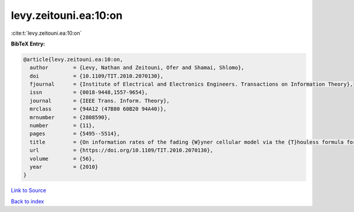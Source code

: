 levy.zeitouni.ea:10:on
======================

:cite:t:`levy.zeitouni.ea:10:on`

**BibTeX Entry:**

.. code-block:: bibtex

   @article{levy.zeitouni.ea:10:on,
     author        = {Levy, Nathan and Zeitouni, Ofer and Shamai, Shlomo},
     doi           = {10.1109/TIT.2010.2070130},
     fjournal      = {Institute of Electrical and Electronics Engineers. Transactions on Information Theory},
     issn          = {0018-9448,1557-9654},
     journal       = {IEEE Trans. Inform. Theory},
     mrclass       = {94A12 (47B80 60B20 94A40)},
     mrnumber      = {2808590},
     number        = {11},
     pages         = {5495--5514},
     title         = {On information rates of the fading {W}yner cellular model via the {T}houless formula for the strip},
     url           = {https://doi.org/10.1109/TIT.2010.2070130},
     volume        = {56},
     year          = {2010}
   }

`Link to Source <https://doi.org/10.1109/TIT.2010.2070130},>`_


`Back to index <../By-Cite-Keys.html>`_
